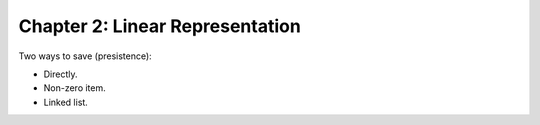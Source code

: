 Chapter 2: Linear Representation
================================

Two ways to save (presistence):

* Directly.
* Non-zero item.
* Linked list.
